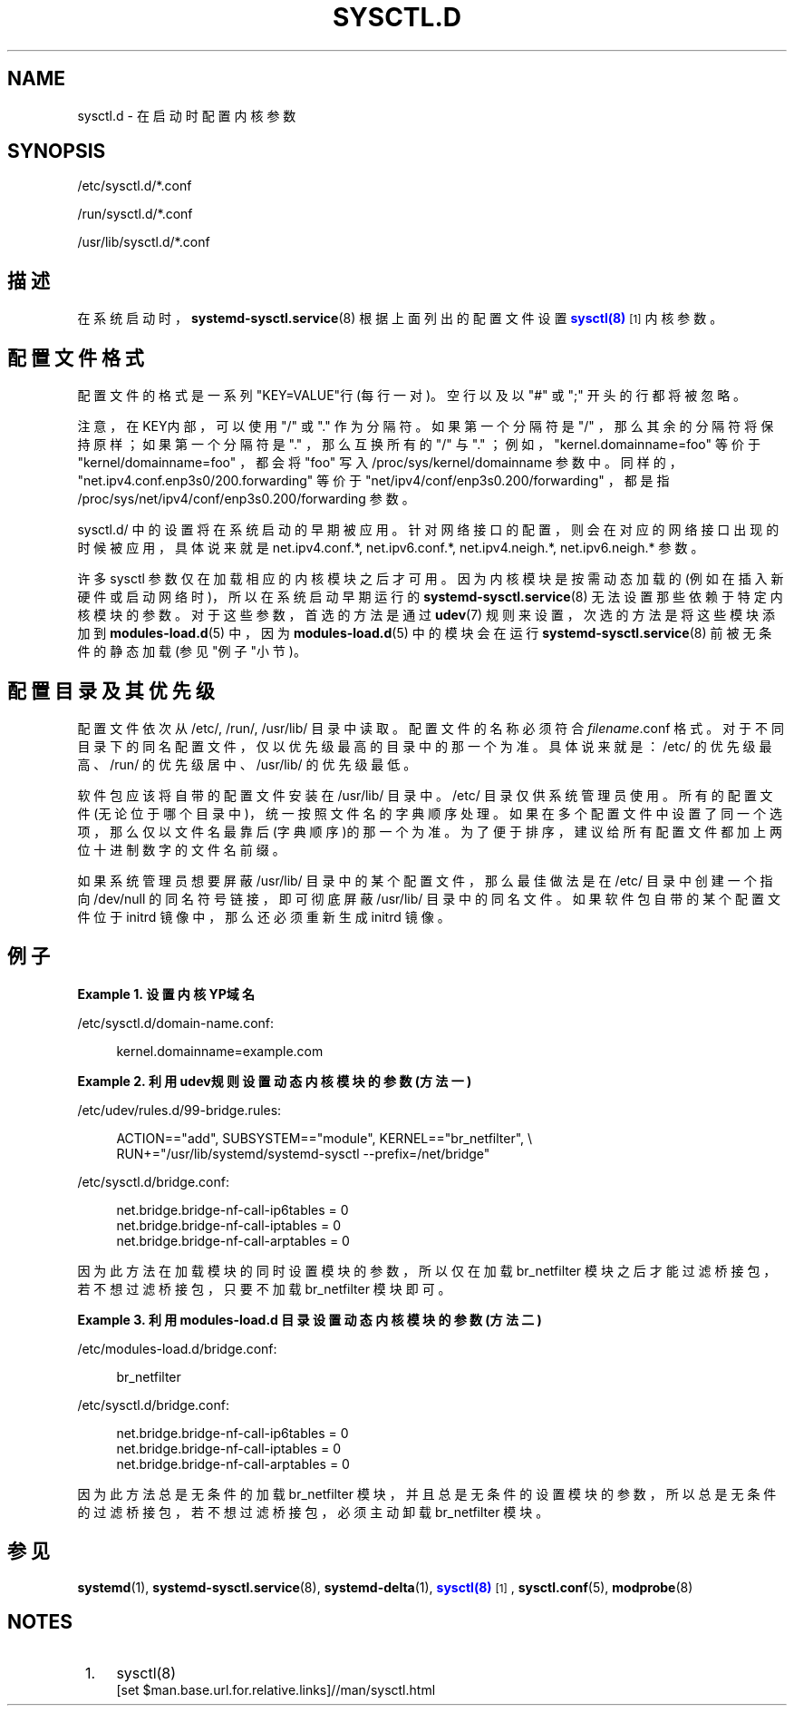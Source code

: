 '\" t
.TH "SYSCTL\&.D" "5" "" "systemd 231" "sysctl.d"
.\" -----------------------------------------------------------------
.\" * Define some portability stuff
.\" -----------------------------------------------------------------
.\" ~~~~~~~~~~~~~~~~~~~~~~~~~~~~~~~~~~~~~~~~~~~~~~~~~~~~~~~~~~~~~~~~~
.\" http://bugs.debian.org/507673
.\" http://lists.gnu.org/archive/html/groff/2009-02/msg00013.html
.\" ~~~~~~~~~~~~~~~~~~~~~~~~~~~~~~~~~~~~~~~~~~~~~~~~~~~~~~~~~~~~~~~~~
.ie \n(.g .ds Aq \(aq
.el       .ds Aq '
.\" -----------------------------------------------------------------
.\" * set default formatting
.\" -----------------------------------------------------------------
.\" disable hyphenation
.nh
.\" disable justification (adjust text to left margin only)
.ad l
.\" -----------------------------------------------------------------
.\" * MAIN CONTENT STARTS HERE *
.\" -----------------------------------------------------------------
.SH "NAME"
sysctl.d \- 在启动时配置内核参数
.SH "SYNOPSIS"
.PP
/etc/sysctl\&.d/*\&.conf
.PP
/run/sysctl\&.d/*\&.conf
.PP
/usr/lib/sysctl\&.d/*\&.conf
.SH "描述"
.PP
在系统启动时，
\fBsystemd-sysctl.service\fR(8)
根据上面列出的配置文件设置
\m[blue]\fBsysctl(8)\fR\m[]\&\s-2\u[1]\d\s+2
内核参数。
.SH "配置文件格式"
.PP
配置文件的格式是 一系列"KEY=VALUE"行(每行一对)。 空行以及以
"#"
或
";"
开头的行都将被忽略。
.PP
注意，在KEY内部，可以使用
"/"
或
"\&."
作为分隔符。 如果第一个分隔符是
"/"
， 那么其余的分隔符将保持原样； 如果第一个分隔符是
"\&."
，那么互换所有的
"/"
与
"\&."
； 例如，"kernel\&.domainname=foo"
等价于
"kernel/domainname=foo"
，都会将
"foo"
写入
/proc/sys/kernel/domainname
参数中。 同样的，"net\&.ipv4\&.conf\&.enp3s0/200\&.forwarding"
等价于
"net/ipv4/conf/enp3s0\&.200/forwarding"
， 都是指
/proc/sys/net/ipv4/conf/enp3s0\&.200/forwarding
参数。
.PP
sysctl\&.d/
中的设置将在系统启动的早期被应用。 针对网络接口的配置， 则会在对应的网络接口出现的时候被应用， 具体说来就是
net\&.ipv4\&.conf\&.*,
net\&.ipv6\&.conf\&.*,
net\&.ipv4\&.neigh\&.*,
net\&.ipv6\&.neigh\&.*
参数。
.PP
许多 sysctl 参数仅在加载相应的内核模块之后才可用。 因为内核模块是按需动态加载的 (例如在插入新硬件或启动网络时)， 所以在系统启动早期运行的
\fBsystemd-sysctl.service\fR(8)
无法设置那些依赖于特定内核模块的参数。 对于这些参数， 首选的方法是通过
\fBudev\fR(7)
规则来设置， 次选的方法是将这些模块添加到
\fBmodules-load.d\fR(5)
中， 因为
\fBmodules-load.d\fR(5)
中的模块会在运行
\fBsystemd-sysctl.service\fR(8)
前被无条件的静态加载(参见"例子"小节)。
.SH "配置目录及其优先级"
.PP
配置文件依次从
/etc/,
/run/,
/usr/lib/
目录中读取。 配置文件的名称必须符合
\fIfilename\fR\&.conf
格式。 对于不同目录下的同名配置文件，仅以优先级最高的目录中的那一个为准。 具体说来就是：
/etc/
的优先级最高、
/run/
的优先级居中、
/usr/lib/
的优先级最低。
.PP
软件包应该将自带的配置文件安装在
/usr/lib/
目录中。
/etc/
目录仅供系统管理员使用。 所有的配置文件(无论位于哪个目录中)，统一按照文件名的字典顺序处理。 如果在多个配置文件中设置了同一个选项， 那么仅以文件名最靠后(字典顺序)的那一个为准。 为了便于排序，建议给所有配置文件 都加上两位十进制数字的文件名前缀。
.PP
如果系统管理员想要屏蔽
/usr/lib/
目录中的某个配置文件， 那么最佳做法是在
/etc/
目录中 创建一个指向
/dev/null
的同名符号链接， 即可彻底屏蔽
/usr/lib/
目录中的同名文件。 如果软件包自带的某个配置文件位于 initrd 镜像中， 那么还必须重新生成 initrd 镜像。
.SH "例子"
.PP
\fBExample\ \&1.\ \&设置内核YP域名\fR
.PP
/etc/sysctl\&.d/domain\-name\&.conf:
.sp
.if n \{\
.RS 4
.\}
.nf
kernel\&.domainname=example\&.com
.fi
.if n \{\
.RE
.\}
.PP
\fBExample\ \&2.\ \&利用udev规则设置动态内核模块的参数(方法一)\fR
.PP
/etc/udev/rules\&.d/99\-bridge\&.rules:
.sp
.if n \{\
.RS 4
.\}
.nf
ACTION=="add", SUBSYSTEM=="module", KERNEL=="br_netfilter", \e
      RUN+="/usr/lib/systemd/systemd\-sysctl \-\-prefix=/net/bridge"
.fi
.if n \{\
.RE
.\}
.PP
/etc/sysctl\&.d/bridge\&.conf:
.sp
.if n \{\
.RS 4
.\}
.nf
net\&.bridge\&.bridge\-nf\-call\-ip6tables = 0
net\&.bridge\&.bridge\-nf\-call\-iptables = 0
net\&.bridge\&.bridge\-nf\-call\-arptables = 0
.fi
.if n \{\
.RE
.\}
.PP
因为此方法在加载模块的同时设置模块的参数， 所以仅在加载
br_netfilter
模块之后才能过滤桥接包， 若不想过滤桥接包， 只要不加载
br_netfilter
模块即可。
.PP
\fBExample\ \&3.\ \&利用 modules\-load\&.d 目录设置动态内核模块的参数(方法二)\fR
.PP
/etc/modules\-load\&.d/bridge\&.conf:
.sp
.if n \{\
.RS 4
.\}
.nf
br_netfilter
.fi
.if n \{\
.RE
.\}
.PP
/etc/sysctl\&.d/bridge\&.conf:
.sp
.if n \{\
.RS 4
.\}
.nf
net\&.bridge\&.bridge\-nf\-call\-ip6tables = 0
net\&.bridge\&.bridge\-nf\-call\-iptables = 0
net\&.bridge\&.bridge\-nf\-call\-arptables = 0
.fi
.if n \{\
.RE
.\}
.PP
因为此方法总是无条件的加载
br_netfilter
模块， 并且总是无条件的设置模块的参数， 所以总是无条件的过滤桥接包，若不想过滤桥接包， 必须主动卸载
br_netfilter
模块。
.SH "参见"
.PP
\fBsystemd\fR(1),
\fBsystemd-sysctl.service\fR(8),
\fBsystemd-delta\fR(1),
\m[blue]\fBsysctl(8)\fR\m[]\&\s-2\u[1]\d\s+2,
\fBsysctl.conf\fR(5),
\fBmodprobe\fR(8)
.SH "NOTES"
.IP " 1." 4
sysctl(8)
.RS 4
\%[set $man.base.url.for.relative.links]//man/sysctl.html
.RE
.\" manpages-zh translator: 金步国
.\" manpages-zh comment: 金步国作品集：http://www.jinbuguo.com
